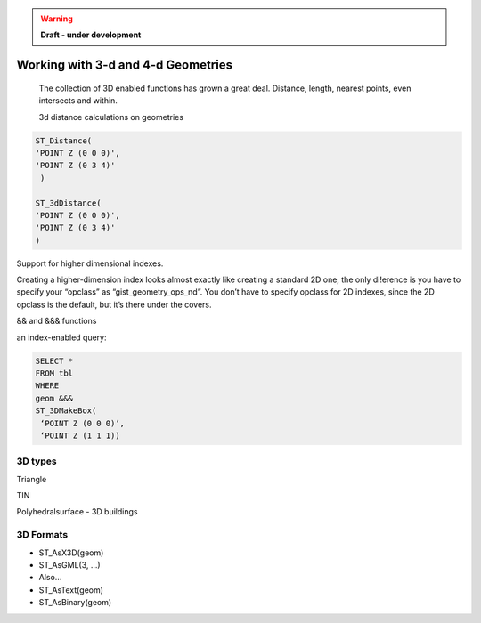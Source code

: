 .. _dataadmin.pgBasics.3d_types:

.. warning:: **Draft - under development**


Working with 3-d and 4-d Geometries
===================================

   The collection of 3D enabled functions has grown 
   a great deal. Distance, length, nearest points, 
   even intersects and within.

   3d distance calculations on geometries

.. code-block:: sql
   
    ST_Distance(
    'POINT Z (0 0 0)', 
    'POINT Z (0 3 4)'
     )

    ST_3dDistance(
    'POINT Z (0 0 0)', 
    'POINT Z (0 3 4)'
    )

Support for higher dimensional indexes.

Creating a higher-dimension index looks almost 
exactly like creating a standard 2D one, the only 
di!erence is you have to specify your “opclass” as 
“gist_geometry_ops_nd”. You don’t have to 
specify opclass for 2D indexes, since the 2D 
opclass is the default, but it’s there under the 
covers.

&& and &&& functions

an index-enabled query:

.. code-block:: sql

   SELECT *
   FROM tbl
   WHERE
   geom &&&
   ST_3DMakeBox(
    ‘POINT Z (0 0 0)’,
    ‘POINT Z (1 1 1))


3D types
--------


Triangle

TIN

Polyhedralsurface - 3D buildings


3D Formats
----------


* ST_AsX3D(geom)
* ST_AsGML(3, ...)
* Also...
* ST_AsText(geom)
* ST_AsBinary(geom)







